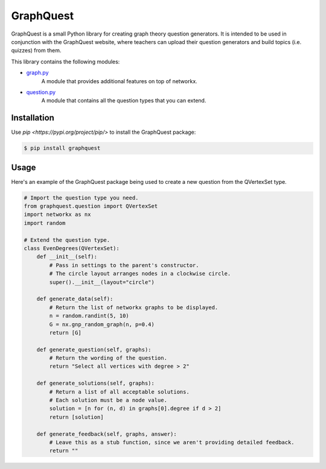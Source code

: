 GraphQuest
==========

GraphQuest is a small Python library for creating graph theory question generators.
It is intended to be used in conjunction with the GraphQuest website,
where teachers can upload their question generators and build topics (i.e. quizzes) from them.

This library contains the following modules:

* `graph.py <https://github.com/PaoloMura/graphquest/blob/main/src/graphquest/graph.py>`_
    A module that provides additional features on top of networkx.
* `question.py <https://github.com/PaoloMura/graphquest/blob/main/src/graphquest/question.py>`_
    A module that contains all the question types that you can extend.


Installation
------------

Use `pip <https://pypi.org/project/pip/>` to install the GraphQuest package:

.. code-block:: console

    $ pip install graphquest

Usage
-----

Here's an example of the GraphQuest package being used to create a new question from the QVertexSet type.

.. code-block:: python

    # Import the question type you need.
    from graphquest.question import QVertexSet
    import networkx as nx
    import random

    # Extend the question type.
    class EvenDegrees(QVertexSet):
        def __init__(self):
            # Pass in settings to the parent's constructor.
            # The circle layout arranges nodes in a clockwise circle.
            super().__init__(layout="circle")

        def generate_data(self):
            # Return the list of networkx graphs to be displayed.
            n = random.randint(5, 10)
            G = nx.gnp_random_graph(n, p=0.4)
            return [G]

        def generate_question(self, graphs):
            # Return the wording of the question.
            return "Select all vertices with degree > 2"

        def generate_solutions(self, graphs):
            # Return a list of all acceptable solutions.
            # Each solution must be a node value.
            solution = [n for (n, d) in graphs[0].degree if d > 2]
            return [solution]

        def generate_feedback(self, graphs, answer):
            # Leave this as a stub function, since we aren't providing detailed feedback.
            return ""
